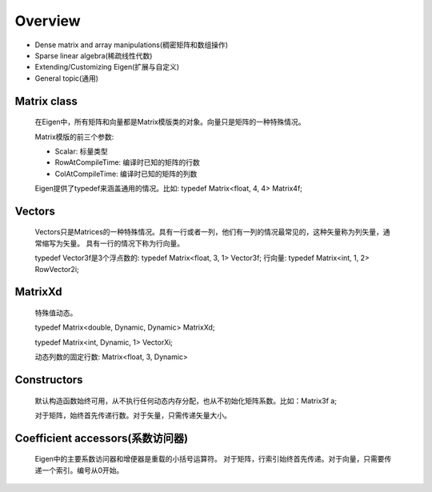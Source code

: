 ========
Overview
========

- Dense matrix and array manipulations(稠密矩阵和数组操作)
- Sparse linear algebra(稀疏线性代数)
- Extending/Customizing Eigen(扩展与自定义)
- General topic(通用)

Matrix class
------------

  在Eigen中，所有矩阵和向量都是Matrix模版类的对象。向量只是矩阵的一种特殊情况。

  Matrix模版的前三个参数:

  - Scalar: 标量类型
  - RowAtCompileTime: 编译时已知的矩阵的行数
  - ColAtCompileTime: 编译时已知的矩阵的列数
  
  Eigen提供了typedef来涵盖通用的情况。比如: typedef Matrix<float, 4, 4> Matrix4f;

Vectors
-------

  Vectors只是Matrices的一种特殊情况。具有一行或者一列，他们有一列的情况最常见的，这种矢量称为列矢量，通常缩写为矢量。
  具有一行的情况下称为行向量。

  typedef Vector3f是3个浮点数的: typedef Matrix<float, 3, 1> Vector3f;
  行向量: typedef Matrix<int, 1, 2> RowVector2i;

MatrixXd
--------

  特殊值动态。

  typedef Matrix<double, Dynamic, Dynamic> MatrixXd;

  typedef Matrix<int, Dynamic, 1> VectorXi;

  动态列数的固定行数: Matrix<float, 3, Dynamic>

Constructors
------------

  默认构造函数始终可用，从不执行任何动态内存分配，也从不初始化矩阵系数。比如：Matrix3f a;

  对于矩阵，始终首先传递行数。对于矢量，只需传递矢量大小。

Coefficient accessors(系数访问器)
---------------------------------

  Eigen中的主要系数访问器和增便器是重载的小括号运算符。
  对于矩阵，行索引始终首先传递。对于向量，只需要传递一个索引。编号从0开始。